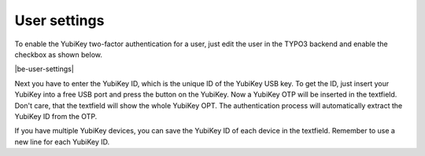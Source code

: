 ﻿.. include:: Images.txt

.. ==================================================
.. FOR YOUR INFORMATION
.. --------------------------------------------------
.. -*- coding: utf-8 -*- with BOM.

.. ==================================================
.. DEFINE SOME TEXTROLES
.. --------------------------------------------------
.. role::   underline
.. role::   typoscript(code)
.. role::   ts(typoscript)
   :class:  typoscript
.. role::   php(code)


User settings
^^^^^^^^^^^^^

To enable the YubiKey two-factor authentication for a user, just edit
the user in the TYPO3 backend and enable the checkbox as shown below.

|be-user-settings|

Next you have to enter the YubiKey ID, which is the unique ID of the YubiKey USB
key. To get the ID, just insert your YubiKey into a free USB port and press the button
on the YubiKey. Now a YubiKey OTP will be inserted in the textfield. Don't care, that the
textfield will show the whole YubiKey OPT. The authentication process will automatically
extract the YubiKey ID from the OTP.

If you have multiple YubiKey devices, you can save the YubiKey ID of each
device in the textfield. Remember to use a new line for each YubiKey ID.


